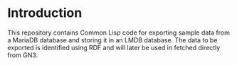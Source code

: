 * Introduction

This repository contains Common Lisp code for exporting sample data from a MariaDB database and storing it in an LMDB database.  The data to be exported is identified using RDF and will later be used in fetched directly from GN3.

